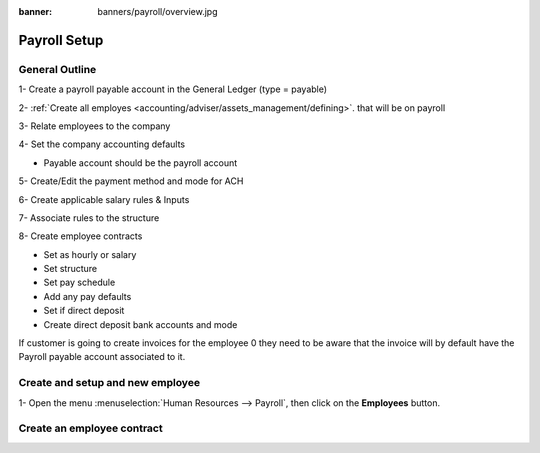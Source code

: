 :banner: banners/payroll/overview.jpg

================
Payroll Setup
================

General Outline
----------------

1- Create a payroll payable account in the General Ledger (type = payable)

2- :ref:`Create all employes <accounting/adviser/assets_management/defining>`. that will be on payroll

.. _accounting/adviser/assets_management/defining:


3- Relate employees to the company

4- Set the company accounting defaults

- Payable account should be the payroll account

5- Create/Edit the payment method and mode for ACH

6- Create applicable salary rules & Inputs

7- Associate rules to the structure

8- Create employee contracts

- Set as hourly or salary

- Set structure

- Set pay schedule

- Add any pay defaults

- Set if direct deposit

- Create direct deposit bank accounts and mode


If customer is going to create invoices for the employee 0 they need to be aware that the invoice will by default have
the Payroll payable account associated to it.

Create and setup and new employee
---------------------------------
1-  Open the menu :menuselection:`Human Resources --> Payroll`, then click on the
**Employees** button.


.. image:: ./media/payslip.png
   :align: center

Create an employee contract
-----------------------------




